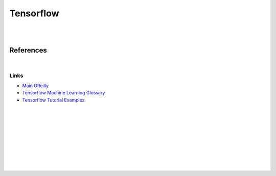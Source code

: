 


Tensorflow
############


|
|


References
==============


|


Links
~~~~~~~


* `Main OReilly <https://learning.oreilly.com/home/>`_

* `Tensorflow Machine Learning Glossary <https://developers.google.com/machine-learning/glossary>`_

* `Tensorflow Tutorial Examples <https://github.com/tensorflow/docs/tree/master/site/en/tutorials>`_






|
|
|
|
|
|
|
|
|
